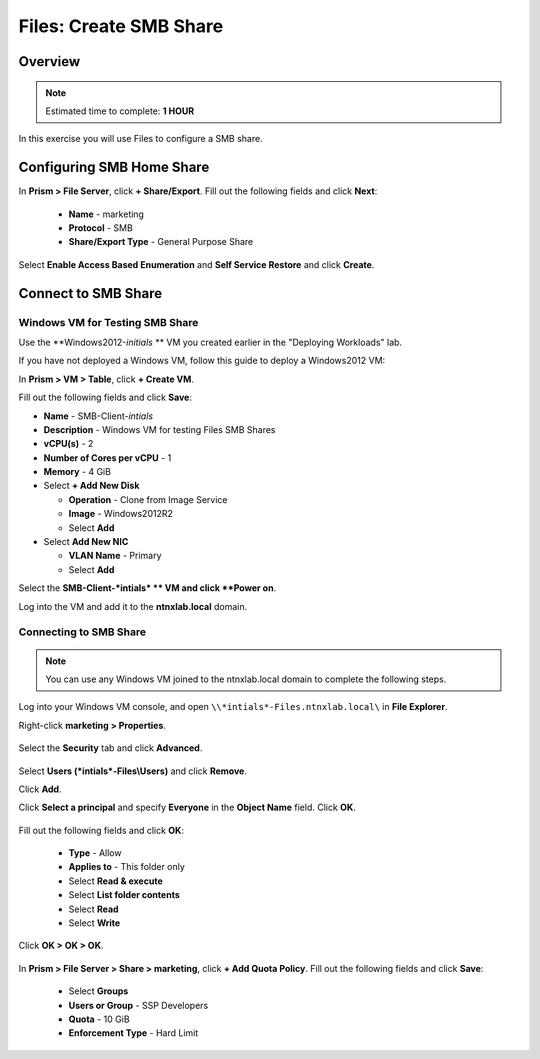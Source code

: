 .. _files_smb_share:

----------------------------
Files: Create SMB Share
----------------------------

Overview
++++++++

.. note::

  Estimated time to complete: **1 HOUR**

In this exercise you will use Files to configure a SMB share.

Configuring SMB Home Share
++++++++++++++++++++++++++

In **Prism > File Server**, click **+ Share/Export**. Fill out the following fields and click **Next**:

  - **Name** - marketing
  - **Protocol** - SMB
  - **Share/Export Type** - General Purpose Share

.. figure:: images/files_smb_001.png

Select **Enable Access Based Enumeration** and **Self Service Restore** and click **Create**.

.. figure:: images/files_smb_002.png

Connect to SMB Share
++++++++++++++++++++

Windows VM for Testing SMB Share
................................

Use the **Windows2012-*initials* ** VM you created earlier in the "Deploying Workloads" lab.

If you have not deployed a Windows VM, follow this guide to deploy a Windows2012 VM:

In **Prism > VM > Table**, click **+ Create VM**.

Fill out the following fields and click **Save**:

- **Name** - SMB-Client-*intials*
- **Description** - Windows VM for testing Files SMB Shares
- **vCPU(s)** - 2
- **Number of Cores per vCPU** - 1
- **Memory** - 4 GiB
- Select **+ Add New Disk**

  - **Operation** - Clone from Image Service
  - **Image** - Windows2012R2
  - Select **Add**
- Select **Add New NIC**

  - **VLAN Name** - Primary
  - Select **Add**

Select the **SMB-Client-*intials* ** VM and click **Power on**.

Log into the VM and add it to the **ntnxlab.local** domain.

Connecting to SMB Share
.......................

.. note::

  You can use any Windows VM joined to the ntnxlab.local domain to complete the following steps.


Log into your Windows VM console, and open ``\\*intials*-Files.ntnxlab.local\`` in **File Explorer**.

Right-click **marketing > Properties**.

.. figure:: images/files_smb_004.png

Select the **Security** tab and click **Advanced**.

.. figure:: images/files_smb_005.png

Select **Users (*intials*-Files\\Users)** and click **Remove**.

Click **Add**.

Click **Select a principal** and specify **Everyone** in the **Object Name** field. Click **OK**.

.. figure:: images/files_smb_006.png

Fill out the following fields and click **OK**:

  - **Type** - Allow
  - **Applies to** - This folder only
  - Select **Read & execute**
  - Select **List folder contents**
  - Select **Read**
  - Select **Write**

.. figure:: images/files_smb_007.png

Click **OK > OK > OK**.

.. figure:: images/files_smb_008.png

In **Prism > File Server > Share > marketing**, click **+ Add Quota Policy**. Fill out the following fields and click **Save**:

  - Select **Groups**
  - **Users or Group** - SSP Developers
  - **Quota** - 10 GiB
  - **Enforcement Type** - Hard Limit

.. figure:: images/files_smb_003.png
